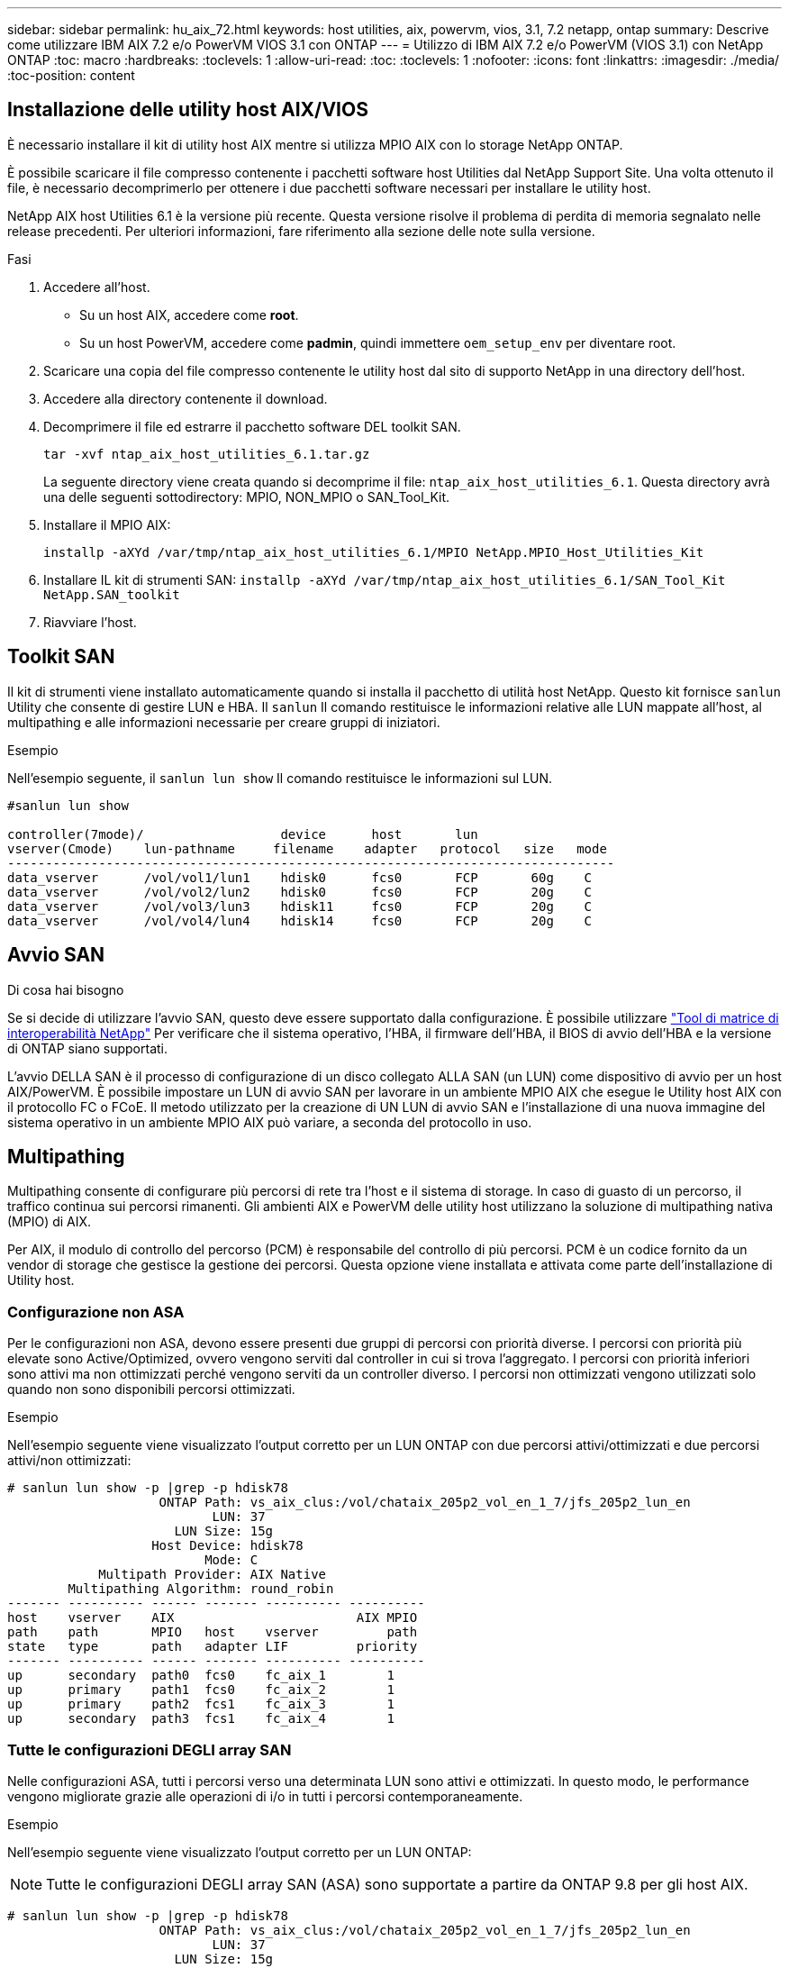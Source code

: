 ---
sidebar: sidebar 
permalink: hu_aix_72.html 
keywords: host utilities, aix, powervm, vios, 3.1, 7.2 netapp, ontap 
summary: Descrive come utilizzare IBM AIX 7.2 e/o PowerVM VIOS 3.1 con ONTAP 
---
= Utilizzo di IBM AIX 7.2 e/o PowerVM (VIOS 3.1) con NetApp ONTAP
:toc: macro
:hardbreaks:
:toclevels: 1
:allow-uri-read: 
:toc: 
:toclevels: 1
:nofooter: 
:icons: font
:linkattrs: 
:imagesdir: ./media/
:toc-position: content




== Installazione delle utility host AIX/VIOS

È necessario installare il kit di utility host AIX mentre si utilizza MPIO AIX con lo storage NetApp ONTAP.

È possibile scaricare il file compresso contenente i pacchetti software host Utilities dal NetApp Support Site. Una volta ottenuto il file, è necessario decomprimerlo per ottenere i due pacchetti software necessari per installare le utility host.

NetApp AIX host Utilities 6.1 è la versione più recente. Questa versione risolve il problema di perdita di memoria segnalato nelle release precedenti. Per ulteriori informazioni, fare riferimento alla sezione delle note sulla versione.

.Fasi
. Accedere all'host.
+
** Su un host AIX, accedere come *root*.
** Su un host PowerVM, accedere come *padmin*, quindi immettere `oem_setup_env` per diventare root.


. Scaricare una copia del file compresso contenente le utility host dal sito di supporto NetApp in una directory dell'host.
. Accedere alla directory contenente il download.
. Decomprimere il file ed estrarre il pacchetto software DEL toolkit SAN.
+
`tar -xvf ntap_aix_host_utilities_6.1.tar.gz`

+
La seguente directory viene creata quando si decomprime il file: `ntap_aix_host_utilities_6.1`. Questa directory avrà una delle seguenti sottodirectory: MPIO, NON_MPIO o SAN_Tool_Kit.

. Installare il MPIO AIX:
+
`installp -aXYd /var/tmp/ntap_aix_host_utilities_6.1/MPIO NetApp.MPIO_Host_Utilities_Kit`

. Installare IL kit di strumenti SAN:
`installp -aXYd /var/tmp/ntap_aix_host_utilities_6.1/SAN_Tool_Kit NetApp.SAN_toolkit`
. Riavviare l'host.




== Toolkit SAN

Il kit di strumenti viene installato automaticamente quando si installa il pacchetto di utilità host NetApp. Questo kit fornisce `sanlun` Utility che consente di gestire LUN e HBA. Il `sanlun` Il comando restituisce le informazioni relative alle LUN mappate all'host, al multipathing e alle informazioni necessarie per creare gruppi di iniziatori.

.Esempio
Nell'esempio seguente, il `sanlun lun show` Il comando restituisce le informazioni sul LUN.

[listing]
----
#sanlun lun show

controller(7mode)/                  device      host       lun
vserver(Cmode)    lun-pathname     filename    adapter   protocol   size   mode
--------------------------------------------------------------------------------
data_vserver      /vol/vol1/lun1    hdisk0      fcs0       FCP       60g    C
data_vserver      /vol/vol2/lun2    hdisk0      fcs0       FCP       20g    C
data_vserver      /vol/vol3/lun3    hdisk11     fcs0       FCP       20g    C
data_vserver      /vol/vol4/lun4    hdisk14     fcs0       FCP       20g    C

----


== Avvio SAN

.Di cosa hai bisogno
Se si decide di utilizzare l'avvio SAN, questo deve essere supportato dalla configurazione. È possibile utilizzare link:https://mysupport.netapp.com/matrix/imt.jsp?components=71102;&solution=1&isHWU&src=IMT["Tool di matrice di interoperabilità NetApp"^] Per verificare che il sistema operativo, l'HBA, il firmware dell'HBA, il BIOS di avvio dell'HBA e la versione di ONTAP siano supportati.

L'avvio DELLA SAN è il processo di configurazione di un disco collegato ALLA SAN (un LUN) come dispositivo di avvio per un host AIX/PowerVM. È possibile impostare un LUN di avvio SAN per lavorare in un ambiente MPIO AIX che esegue le Utility host AIX con il protocollo FC o FCoE. Il metodo utilizzato per la creazione di UN LUN di avvio SAN e l'installazione di una nuova immagine del sistema operativo in un ambiente MPIO AIX può variare, a seconda del protocollo in uso.



== Multipathing

Multipathing consente di configurare più percorsi di rete tra l'host e il sistema di storage. In caso di guasto di un percorso, il traffico continua sui percorsi rimanenti. Gli ambienti AIX e PowerVM delle utility host utilizzano la soluzione di multipathing nativa (MPIO) di AIX.

Per AIX, il modulo di controllo del percorso (PCM) è responsabile del controllo di più percorsi. PCM è un codice fornito da un vendor di storage che gestisce la gestione dei percorsi. Questa opzione viene installata e attivata come parte dell'installazione di Utility host.



=== Configurazione non ASA

Per le configurazioni non ASA, devono essere presenti due gruppi di percorsi con priorità diverse. I percorsi con priorità più elevate sono Active/Optimized, ovvero vengono serviti dal controller in cui si trova l'aggregato. I percorsi con priorità inferiori sono attivi ma non ottimizzati perché vengono serviti da un controller diverso. I percorsi non ottimizzati vengono utilizzati solo quando non sono disponibili percorsi ottimizzati.

.Esempio
Nell'esempio seguente viene visualizzato l'output corretto per un LUN ONTAP con due percorsi attivi/ottimizzati e due percorsi attivi/non ottimizzati:

[listing]
----
# sanlun lun show -p |grep -p hdisk78
                    ONTAP Path: vs_aix_clus:/vol/chataix_205p2_vol_en_1_7/jfs_205p2_lun_en
                           LUN: 37
                      LUN Size: 15g
                   Host Device: hdisk78
                          Mode: C
            Multipath Provider: AIX Native
        Multipathing Algorithm: round_robin
------- ---------- ------ ------- ---------- ----------
host    vserver    AIX                        AIX MPIO
path    path       MPIO   host    vserver         path
state   type       path   adapter LIF         priority
------- ---------- ------ ------- ---------- ----------
up      secondary  path0  fcs0    fc_aix_1        1
up      primary    path1  fcs0    fc_aix_2        1
up      primary    path2  fcs1    fc_aix_3        1
up      secondary  path3  fcs1    fc_aix_4        1

----


=== Tutte le configurazioni DEGLI array SAN

Nelle configurazioni ASA, tutti i percorsi verso una determinata LUN sono attivi e ottimizzati. In questo modo, le performance vengono migliorate grazie alle operazioni di i/o in tutti i percorsi contemporaneamente.

.Esempio
Nell'esempio seguente viene visualizzato l'output corretto per un LUN ONTAP:


NOTE: Tutte le configurazioni DEGLI array SAN (ASA) sono supportate a partire da ONTAP 9.8 per gli host AIX.

[listing]
----
# sanlun lun show -p |grep -p hdisk78
                    ONTAP Path: vs_aix_clus:/vol/chataix_205p2_vol_en_1_7/jfs_205p2_lun_en
                           LUN: 37
                      LUN Size: 15g
                   Host Device: hdisk78
                          Mode: C
            Multipath Provider: AIX Native
        Multipathing Algorithm: round_robin
------ ------- ------ ------- --------- ----------
host   vserver  AIX                      AIX MPIO
path   path     MPIO   host    vserver     path
state  type     path   adapter LIF       priority
------ ------- ------ ------- --------- ----------
up     primary  path0  fcs0    fc_aix_1     1
up     primary  path1  fcs0    fc_aix_2     1
up     primary  path2  fcs1    fc_aix_3     1
up     primary  path3  fcs1    fc_aix_4     1
----


== Impostazioni consigliate

Di seguito sono riportate alcune impostazioni dei parametri consigliate per i LUN NetApp ONTAP. I parametri critici per i LUN ONTAP vengono impostati automaticamente dopo l'installazione del kit di utility host NetApp.

[cols="4*"]
|===
| Parametro | Ambiente | Valore per AIX | Nota 


| algoritmo | MPIO | round_robin | Impostato da host Utilities 


| hcheck_cmd | MPIO | richiesta | Impostato da host Utilities 


| hcheck_interval | MPIO | 30 | Impostato da host Utilities 


| hcheck_mode | MPIO | non attivo | Impostato da host Utilities 


| lun_reset_spt | MPIO / non MPIO | sì | Impostato da host Utilities 


| trasferimento_massimo | MPIO / non MPIO | LUN FC: 0x100000 byte | Impostato da host Utilities 


| qfull_dly | MPIO / non MPIO | ritardo di 2 secondi | Impostato da host Utilities 


| queue_depth | MPIO / non MPIO | 64 | Impostato da host Utilities 


| policy_di_riserva | MPIO / non MPIO | no_reserve | Impostato da host Utilities 


| rw_timeout (disco) | MPIO / non MPIO | 30 secondi | Utilizza i valori predefiniti del sistema operativo 


| dintrk | MPIO / non MPIO | Sì | Utilizza i valori predefiniti del sistema operativo 


| fc_err_recov | MPIO / non MPIO | Fast_fail | Utilizza i valori predefiniti del sistema operativo 


| q_type | MPIO / non MPIO | semplice | Utilizza i valori predefiniti del sistema operativo 


| num_cmd_elems | MPIO / non MPIO | 1024 per AIX 3072 per VIOS | FC EN1B, FC EN1C 


| num_cmd_elems | MPIO / non MPIO | 1024 per AIX | FC EN0G 
|===


== Impostazioni consigliate per MetroCluster

Per impostazione predefinita, il sistema operativo AIX applica un timeout i/o più breve quando non sono disponibili percorsi a un LUN. Questo potrebbe verificarsi in configurazioni come fabric SAN a switch singolo e configurazioni MetroCluster che presentano failover non pianificati. Per ulteriori informazioni e per le modifiche consigliate alle impostazioni predefinite, fare riferimento a. link:https://kb.netapp.com/app/answers/answer_view/a_id/1001318["NetApp KB1001318"^]



== Supporto AIX con SM-BC

A partire da ONTAP 9.11.1, AIX è supportato con SM-BC. Con una configurazione AIX, il cluster primario è il cluster "attivo".

In una configurazione AIX, i failover sono disruptive. Con ogni failover, sarà necessario eseguire una nuova scansione sull'host per riprendere le operazioni di i/O.

Per configurare AIX per SM-BC, consultare l'articolo della Knowledge base link:https://kb.netapp.com/Advice_and_Troubleshooting/Data_Protection_and_Security/SnapMirror/How_to_configure_an_AIX_host_for_SnapMirror_Business_Continuity_(SM-BC)["Come configurare un host AIX per SnapMirror Business Continuity (SM-BC)"^].



== Problemi e limitazioni noti

[cols="4*"]
|===
| ID bug NetApp | Titolo | Descrizione | ID partner 


| 1416221 | AIX 7200-05-01 ha rilevato un'interruzione i/o sui dischi iSCSI virtuali (VIOS 3.1.1.x) durante il failover dello storage | L'interruzione i/o può verificarsi durante le operazioni di failover dello storage sugli host AIX 7.2 TL5 sui dischi iSCSI virtuali mappati tramite VIOS 3.1.1.x. Per impostazione predefinita, il `rw_timeout` Il valore dei dischi iSCSI virtuali (hdisk) su VIOC sarà di 45 secondi. Se si verifica un ritardo i/o superiore a 45 secondi durante il failover dello storage, potrebbe verificarsi un errore i/O. Per evitare questa situazione, fare riferimento alla soluzione alternativa indicata nel DOCUMENTO BURT. Come per IBM, dopo l'applicazione di APAR - IJ34739 (prossima release), è possibile modificare dinamicamente il valore rw_timeout utilizzando `chdev` comando. | NA 


| 1414700 | AIX 7.2 TL04 ha rilevato un'interruzione i/o sui dischi iSCSI virtuali (VIOS 3.1.1.x) durante il failover dello storage | Durante le operazioni di failover dello storage su host AIX 7.2 TL4 sui dischi iSCSI virtuali mappati tramite VIOS 3.1.1.x. è possibile che si verifichi un'interruzione i/o Per impostazione predefinita, il `rw_timeout` Il valore dell'adattatore vSCSI su VIOC è di 45 secondi. Se si verifica un ritardo i/o superiore a 45 secondi durante un failover dello storage, potrebbe verificarsi un errore i/O. Per evitare questa situazione, fare riferimento alla soluzione alternativa indicata nel DOCUMENTO BURT. | NA 


| 1307653 | Problemi di i/o su VIOS 3.1.1.10 durante guasti SFO e i/o diretto | Su VIOS 3.1.1 i guasti io possono essere rilevati su un disco client NPIV supportato da adattatori FC da 16 GB. Inoltre, un `vfchost` Il driver potrebbe entrare in uno stato in cui interrompe l'elaborazione delle richieste di i/o dal client. L'applicazione di IBM APAR IJ22290 IBM APAR IJ23222 risolve il problema. | NA 
|===